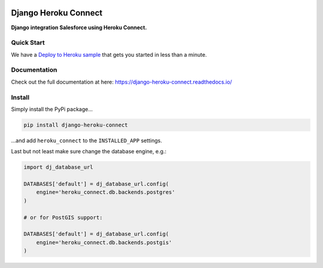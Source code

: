 |version| |ci| |coverage| |license|

Django Heroku Connect
=====================

**Django integration Salesforce using Heroku Connect.**

Quick Start
-----------

We have a `Deploy to Heroku sample`_ that gets you started in less than a
minute.

.. _`Deploy to Heroku sample`: https://github.com/Thermondo/django-heroku-connect-sample

Documentation
-------------

Check out the full documentation at here:
https://django-heroku-connect.readthedocs.io/

Install
-------

Simply install the PyPi package…

.. code:: shell

    pip install django-heroku-connect

…and add ``heroku_connect`` to the ``INSTALLED_APP`` settings.

Last but not least make sure change the database engine, e.g.:

.. code:: python

    import dj_database_url

    DATABASES['default'] = dj_database_url.config(
        engine='heroku_connect.db.backends.postgres'
    )

    # or for PostGIS support:

    DATABASES['default'] = dj_database_url.config(
        engine='heroku_connect.db.backends.postgis'
    )


.. |version| image:: https://img.shields.io/pypi/v/django-heroku-connect.svg
   :target: https://pypi.python.org/pypi/django-heroku-connect/
.. |ci| image:: https://api.travis-ci.org/Thermondo/django-heroku-connect.svg?branch=master
   :target: https://travis-ci.org/Thermondo/django-heroku-connect
.. |coverage| image:: https://codecov.io/gh/Thermondo/django-heroku-connect/branch/master/graph/badge.svg
   :target: https://codecov.io/gh/Thermondo/django-heroku-connect
.. |license| image:: https://img.shields.io/badge/license-Apache_2-blue.svg
   :target: LICENSE
